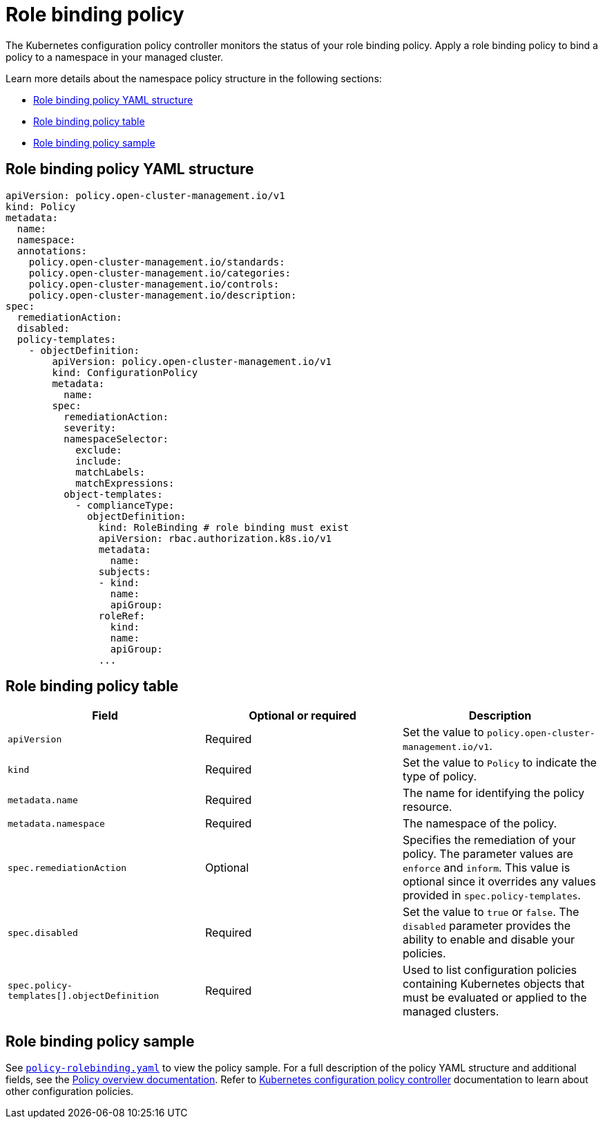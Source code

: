 [#role-binding-policy]
= Role binding policy

The Kubernetes configuration policy controller monitors the status of your role binding policy. Apply a role binding policy to bind a policy to a namespace in your managed cluster.

Learn more details about the namespace policy structure in the following sections:

* <<role-binding-policy-yaml-structure,Role binding policy YAML structure>>
* <<role-binding-policy-table,Role binding policy table>>
* <<role-binding-policy-sample,Role binding policy sample>>

[#role-binding-policy-yaml-structure]
== Role binding policy YAML structure

[source,yaml]
----
apiVersion: policy.open-cluster-management.io/v1
kind: Policy
metadata:
  name:
  namespace:
  annotations:
    policy.open-cluster-management.io/standards:
    policy.open-cluster-management.io/categories:
    policy.open-cluster-management.io/controls:
    policy.open-cluster-management.io/description:
spec:
  remediationAction:
  disabled:
  policy-templates:
    - objectDefinition:
        apiVersion: policy.open-cluster-management.io/v1
        kind: ConfigurationPolicy
        metadata:
          name:
        spec:
          remediationAction:
          severity:
          namespaceSelector:
            exclude:
            include:
            matchLabels:
            matchExpressions:
          object-templates:
            - complianceType:
              objectDefinition:
                kind: RoleBinding # role binding must exist
                apiVersion: rbac.authorization.k8s.io/v1
                metadata:
                  name:
                subjects:
                - kind:
                  name:
                  apiGroup:
                roleRef:
                  kind:
                  name:
                  apiGroup:
                ...
----

[#role-binding-policy-table]
== Role binding policy table

|===
| Field | Optional or required | Description

| `apiVersion`
| Required
| Set the value to `policy.open-cluster-management.io/v1`.

| `kind`
| Required
| Set the value to `Policy` to indicate the type of policy.

| `metadata.name`
| Required
| The name for identifying the policy resource.

| `metadata.namespace`
| Required
| The namespace of the policy.

| `spec.remediationAction`
| Optional
| Specifies the remediation of your policy. The parameter values are `enforce` and `inform`. This value is optional since it overrides any values provided in `spec.policy-templates`.

| `spec.disabled`
| Required
| Set the value to `true` or `false`. The `disabled` parameter provides the ability to enable and disable your policies.

| `spec.policy-templates[].objectDefinition`
| Required
| Used to list configuration policies containing Kubernetes objects that must be evaluated or applied to the managed clusters.
|===

[#role-binding-policy-sample]
== Role binding policy sample

See link:https://github.com/stolostron/policy-collection/blob/main/stable/AC-Access-Control/policy-rolebinding.yaml[`policy-rolebinding.yaml`] to view the policy sample. For a full description of the policy YAML structure and additional fields, see the xref:../governance/policy_overview.adoc#policy-overview[Policy overview documentation]. Refer to xref:../governance/config_policy_ctrl.adoc#kubernetes-configuration-policy-controller[Kubernetes configuration policy controller] documentation to learn about other configuration policies.
